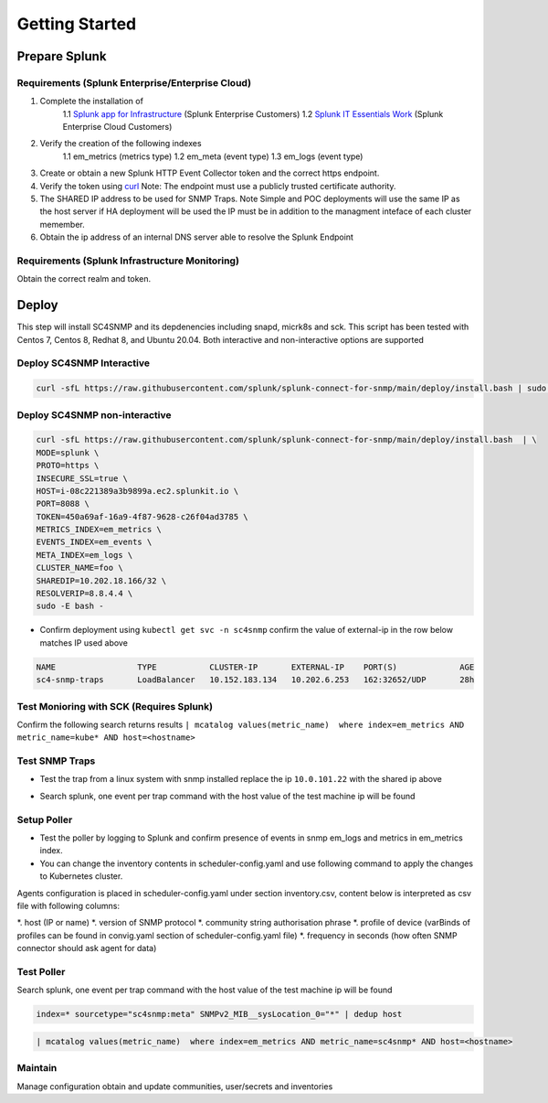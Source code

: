 .. Getting Started

###################################################
Getting Started
###################################################


**************************************************
Prepare Splunk
**************************************************


Requirements (Splunk Enterprise/Enterprise Cloud)
===================================================


1. Complete the installation of 
    1.1 `Splunk app for Infrastructure <https://docs.splunk.com/Documentation/InfraApp/latest/Install/About>`_ (Splunk Enterprise Customers)
    1.2 `Splunk IT Essentials Work <https://docs.splunk.com/Documentation/ITE/latest/Work/Overview>`_ (Splunk Enterprise Cloud Customers)
2. Verify the creation of the following indexes
    1.1 em_metrics (metrics type)
    1.2 em_meta (event type)
    1.3 em_logs (event type)
3. Create or obtain a new Splunk HTTP Event Collector token and the correct https endpoint.
4. Verify the token using `curl <https://docs.splunk.com/Documentation/Splunk/8.1.3/Data/FormateventsforHTTPEventCollector>`_ Note: The endpoint must use a publicly trusted certificate authority.
5. The SHARED IP address to be used for SNMP Traps. Note Simple and POC deployments will use the same IP as the host server if HA deployment will be used the IP must be in addition to the managment inteface of each cluster memember.
6. Obtain the ip address of an internal DNS server able to resolve the Splunk Endpoint


Requirements (Splunk Infrastructure Monitoring)
===================================================

Obtain the correct realm and token.

**************************************************
Deploy
**************************************************

This step will install SC4SNMP and its depdenencies including snapd, micrk8s and sck.
This script has been tested with Centos 7, Centos 8, Redhat 8, and Ubuntu 20.04. Both interactive and non-interactive options are supported


Deploy SC4SNMP Interactive
===================================================

.. code-block:: bash

    curl -sfL https://raw.githubusercontent.com/splunk/splunk-connect-for-snmp/main/deploy/install.bash | sudo -E bash -


Deploy SC4SNMP non-interactive
===================================================

.. code-block:: bash

    curl -sfL https://raw.githubusercontent.com/splunk/splunk-connect-for-snmp/main/deploy/install.bash  | \
    MODE=splunk \
    PROTO=https \
    INSECURE_SSL=true \
    HOST=i-08c221389a3b9899a.ec2.splunkit.io \
    PORT=8088 \
    TOKEN=450a69af-16a9-4f87-9628-c26f04ad3785 \
    METRICS_INDEX=em_metrics \
    EVENTS_INDEX=em_events \
    META_INDEX=em_logs \
    CLUSTER_NAME=foo \
    SHAREDIP=10.202.18.166/32 \
    RESOLVERIP=8.8.4.4 \
    sudo -E bash -


* Confirm deployment using ``kubectl get svc -n sc4snmp`` confirm the value of external-ip in the row below matches IP used above

.. code-block:: bash

    NAME                 TYPE           CLUSTER-IP       EXTERNAL-IP    PORT(S)             AGE
    sc4-snmp-traps       LoadBalancer   10.152.183.134   10.202.6.253   162:32652/UDP       28h

Test Monioring with SCK (Requires Splunk)
===================================================

Confirm the following search returns results ``| mcatalog values(metric_name)  where index=em_metrics AND metric_name=kube* AND host=<hostname>``


Test SNMP Traps
===================================================

* Test the trap from a linux system with snmp installed replace the ip ``10.0.101.22`` with the shared ip above

.. code-block:: bash
    apt-get install snmpd
    snmptrap -v2c -c public 10.0.101.22 123 1.3.6.1.6.3.1.1.5.1 1.3.6.1.2.1.1.5.0 s test

* Search splunk, one event per trap command with the host value of the test machine ip will be found

.. code-block:: bash
    index=* sourcetype="sc4snmp:traps"


Setup Poller
===================================================

* Test the poller by logging to Splunk and confirm presence of events in snmp em_logs and metrics in em_metrics index.

* You can change the inventory contents in scheduler-config.yaml and use following command to apply the changes to Kubernetes cluster.
Agents configuration is placed in scheduler-config.yaml under section inventory.csv, content below is interpreted as csv file
with following columns:

*. host (IP or name)
*. version of SNMP protocol
*. community string authorisation phrase
*. profile of device (varBinds of profiles can be found in convig.yaml section of scheduler-config.yaml file)
*. frequency in seconds (how often SNMP connector should ask agent for data)

.. code-block:: bash
    cp deploy/sc4snmp/ftr/scheduler-inventory.yaml ~/scheduler-inventory.yaml
    vi ~/scheduler-inventory.yaml
    # Remove the comment from line 2 and correct the ip and community value
    kubectl apply -n sc4snmp -f ~/scheduler-inventory.yaml


Test Poller
===================================================

Search splunk, one event per trap command with the host value of the test machine ip will be found

.. code-block:: bash

    index=* sourcetype="sc4snmp:meta" SNMPv2_MIB__sysLocation_0="*" | dedup host

.. code-block:: bash

    | mcatalog values(metric_name)  where index=em_metrics AND metric_name=sc4snmp* AND host=<hostname>

Maintain
===================================================

Manage configuration obtain and update communities, user/secrets and inventories
